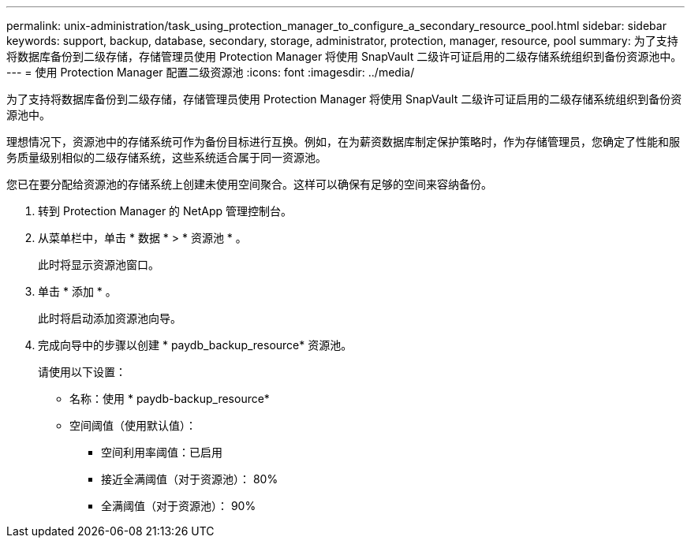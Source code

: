 ---
permalink: unix-administration/task_using_protection_manager_to_configure_a_secondary_resource_pool.html 
sidebar: sidebar 
keywords: support, backup, database, secondary, storage, administrator, protection, manager, resource, pool 
summary: 为了支持将数据库备份到二级存储，存储管理员使用 Protection Manager 将使用 SnapVault 二级许可证启用的二级存储系统组织到备份资源池中。 
---
= 使用 Protection Manager 配置二级资源池
:icons: font
:imagesdir: ../media/


[role="lead"]
为了支持将数据库备份到二级存储，存储管理员使用 Protection Manager 将使用 SnapVault 二级许可证启用的二级存储系统组织到备份资源池中。

理想情况下，资源池中的存储系统可作为备份目标进行互换。例如，在为薪资数据库制定保护策略时，作为存储管理员，您确定了性能和服务质量级别相似的二级存储系统，这些系统适合属于同一资源池。

您已在要分配给资源池的存储系统上创建未使用空间聚合。这样可以确保有足够的空间来容纳备份。

. 转到 Protection Manager 的 NetApp 管理控制台。
. 从菜单栏中，单击 * 数据 * > * 资源池 * 。
+
此时将显示资源池窗口。

. 单击 * 添加 * 。
+
此时将启动添加资源池向导。

. 完成向导中的步骤以创建 * paydb_backup_resource* 资源池。
+
请使用以下设置：

+
** 名称：使用 * paydb-backup_resource*
** 空间阈值（使用默认值）：
+
*** 空间利用率阈值：已启用
*** 接近全满阈值（对于资源池）： 80%
*** 全满阈值（对于资源池）： 90%





